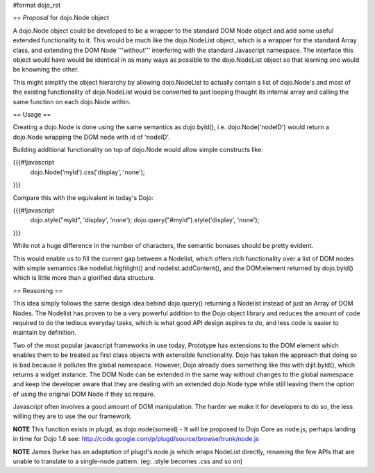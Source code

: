 #format dojo_rst

== *Proposal* for dojo.Node object

A dojo.Node object could be developed to be a wrapper to the standard DOM Node object and add some useful extended functionality to it. This would be much like the dojo.NodeList object, which is a wrapper for the standard Array class, and extending the DOM Node '''without''' interfering with the standard Javascript namespace. The interface this object would have would be identical in as many ways as possible to the dojo.NodeList object so that learning one would be knowning the other.

This might simplify the object hierarchy by allowing dojo.NodeList to actually contain a list of dojo.Node's and most of the existing functionality of dojo.NodeList would be converted to just looping thought its internal array and calling the same function on each dojo.Node within.

== Usage ==

Creating a dojo.Node is done using the same semantics as dojo.byId(), i.e. dojo.Node('nodeID') would return a dojo.Node wrapping the DOM node with id of 'nodeID'.

Building additional functionality on top of dojo.Node would allow simple constructs like:

{{{#!javascript
    dojo.Node('myId').css('display', 'none');
}}}

Compare this with the equivalent in today's Dojo:

{{{#!javascript
    dojo.style("myId", 'display', 'none');
    dojo.query("#myId").style('display', 'none');
}}}

While not a huge difference in the number of characters, the semantic bonuses should be pretty evident.

This would enable us to fill the current gap between a Nodelist, which offers rich functionality over a list of DOM nodes with simple semantics like nodelist.highlight() and nodelist.addContent(), and the DOM:element returned by dojo.byId() which is little more than a glorified data structure.

== Reasoning ==

This idea simply follows the same design idea behind dojo.query() returning a Nodelist instead of just an Array of DOM Nodes. The Nodelist has proven to be a very powerful addition to the Dojo object library and reduces the amount of code required to do the tedious everyday tasks, which is what good API design aspires to do, and less code is easier to maintain by definition.

Two of the most popular javascript frameworks in use today, Prototype has extensions to the DOM element which enables them to be treated as first class objects with extensible functionality.  Dojo has taken the approach that doing so is bad because it pollutes the global namespace.  However, Dojo already does something like this with dijit.byId(), which returns a widget instance. The DOM Node can be extended in the same way without changes to the global namespace and keep the developer aware that they are dealing with an extended dojo.Node type while still leaving them the option of using the original DOM Node if they so require.

Javascript often involves a good amount of DOM manipulation. The harder we make it for developers to do so, the less willing they are to use the our framework.

**NOTE** This function exists in plugd, as dojo.node(someid) - It will be proposed to Dojo Core as node.js, perhaps landing in time for Dojo 1.6
see: http://code.google.com/p/plugd/source/browse/trunk/node.js

**NOTE** James Burke has an adaptation of plugd's node.js which wraps NodeList directly, renaming the few APIs that are unable to translate to a single-node pattern. (eg: .style becomes .css and so on)
